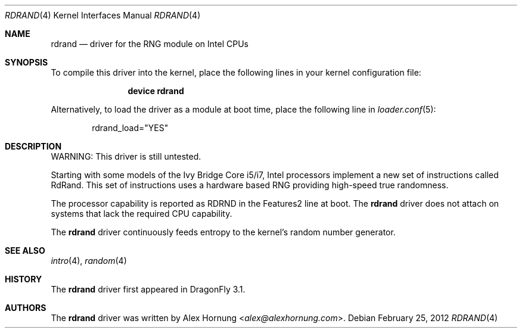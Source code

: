 .\" Copyright (c) 2010 Konstantin Belousov <kib@FreeBSD.org>
.\" All rights reserved.
.\"
.\" Redistribution and use in source and binary forms, with or without
.\" modification, are permitted provided that the following conditions
.\" are met:
.\" 1. Redistributions of source code must retain the above copyright
.\"    notice, this list of conditions and the following disclaimer.
.\" 2. Redistributions in binary form must reproduce the above copyright
.\"    notice, this list of conditions and the following disclaimer in the
.\"    documentation and/or other materials provided with the distribution.
.\"
.\" THIS SOFTWARE IS PROVIDED BY THE AUTHOR AND CONTRIBUTORS ``AS IS'' AND
.\" ANY EXPRESS OR IMPLIED WARRANTIES, INCLUDING, BUT NOT LIMITED TO, THE
.\" IMPLIED WARRANTIES OF MERCHANTABILITY AND FITNESS FOR A PARTICULAR PURPOSE
.\" ARE DISCLAIMED.  IN NO EVENT SHALL THE AUTHOR OR CONTRIBUTORS BE LIABLE
.\" FOR ANY DIRECT, INDIRECT, INCIDENTAL, SPECIAL, EXEMPLARY, OR CONSEQUENTIAL
.\" DAMAGES (INCLUDING, BUT NOT LIMITED TO, PROCUREMENT OF SUBSTITUTE GOODS
.\" OR SERVICES; LOSS OF USE, DATA, OR PROFITS; OR BUSINESS INTERRUPTION)
.\" HOWEVER CAUSED AND ON ANY THEORY OF LIABILITY, WHETHER IN CONTRACT, STRICT
.\" LIABILITY, OR TORT (INCLUDING NEGLIGENCE OR OTHERWISE) ARISING IN ANY WAY
.\" OUT OF THE USE OF THIS SOFTWARE, EVEN IF ADVISED OF THE POSSIBILITY OF
.\" SUCH DAMAGE.
.\"
.\" $FreeBSD: src/share/man/man4/aesni.4,v 1.3 2010/09/09 21:37:05 brueffer Exp $
.\"
.Dd February 25, 2012
.Dt RDRAND 4
.Os
.Sh NAME
.Nm rdrand
.Nd "driver for the RNG module on Intel CPUs"
.Sh SYNOPSIS
To compile this driver into the kernel,
place the following lines in your
kernel configuration file:
.Bd -ragged -offset indent
.Cd "device rdrand"
.Ed
.Pp
Alternatively, to load the driver as a
module at boot time, place the following line in
.Xr loader.conf 5 :
.Bd -literal -offset indent
rdrand_load="YES"
.Ed
.Sh DESCRIPTION
WARNING: This driver is still untested.
.Pp
Starting with some models of the Ivy Bridge Core i5/i7, Intel processors
implement a new set of instructions called RdRand.
This set of instructions uses a hardware based RNG providing
high-speed true randomness.
.Pp
The processor capability is reported as RDRND in the Features2 line at boot.
The
.Nm
driver does not attach on systems that lack the required CPU capability.
.Pp
The
.Nm
driver continuously feeds entropy to the kernel's random number generator.
.Sh SEE ALSO
.Xr intro 4 ,
.Xr random 4
.Sh HISTORY
The
.Nm
driver first appeared in
.Dx 3.1 .
.Sh AUTHORS
.An -nosplit
The
.Nm
driver was written by
.An Alex Hornung Aq Mt alex@alexhornung.com .
